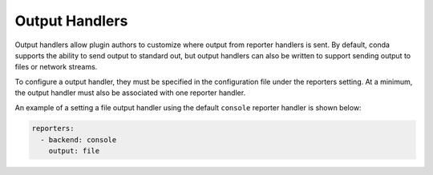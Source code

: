 ===============
Output Handlers
===============

Output handlers allow plugin authors to customize where output from reporter handlers
is sent. By default, conda supports the ability to send output to standard out, but
output handlers can also be written to support sending output to files or network  streams.

To configure a output handler, they must be specified in the configuration file under the
reporters setting. At a minimum, the output handler must also be associated with one reporter
handler.

An example of a setting a file output handler using the default ``console`` reporter handler
is shown below:

.. code-block:: yaml

   reporters:
     - backend: console
       output: file


.. autoapiclass:: conda.plugins.types.CondaOutputHandler
   :members:
   :undoc-members:

.. autoapifunction:: conda.plugins.hookspec.CondaSpecs.conda_output_handlers

.. _requests.auth.AuthBase: https://docs.python-requests.org/en/latest/api/#requests.auth.AuthBase
.. _Custom Authentication: https://docs.python-requests.org/en/latest/user/advanced/#custom-authentication

